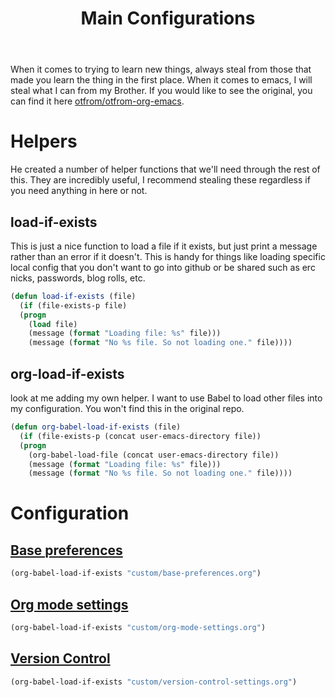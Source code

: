 #+TITLE: Main Configurations

When it comes to trying to learn new things, always steal from those
that made you learn the thing in the first place. When it comes to
emacs, I will steal what I can from my Brother. If you would like to
see the original, you can find it here [[https://github.com/otfrom/otfrom-org-emacs/blob/master/org/config.org][otfrom/otfrom-org-emacs]].

* Helpers

  He created a number of helper functions that we'll need through the
  rest of this. They are incredibly useful, I recommend stealing these
  regardless if you need anything in here or not.

** load-if-exists

   This is just a nice function to load a file if it exists, but just
   print a message rather than an error if it doesn't. This is handy
   for things like loading specific local config that you don't want
   to go into github or be shared such as erc nicks, passwords, blog
   rolls, etc.

   #+BEGIN_SRC emacs-lisp
   (defun load-if-exists (file)
     (if (file-exists-p file)
	 (progn
	   (load file)
	   (message (format "Loading file: %s" file)))
       (message (format "No %s file. So not loading one." file))))
   #+END_SRC

** org-load-if-exists

   look at me adding my own helper. I want to use Babel to load other
   files into my configuration. You won't find this in the original
   repo.

   #+BEGIN_SRC emacs-lisp
   (defun org-babel-load-if-exists (file)
     (if (file-exists-p (concat user-emacs-directory file))
	 (progn
	   (org-babel-load-file (concat user-emacs-directory file))
	   (message (format "Loading file: %s" file)))
       (message (format "No %s file. So not loading one." file))))
   #+END_SRC

* Configuration

** [[file:custom/base-preferences.org][Base preferences]]

   #+BEGIN_SRC emacs-lisp
   (org-babel-load-if-exists "custom/base-preferences.org")
   #+END_SRC

** [[file:custom/org-mode-settings.org][Org mode settings]]

   #+BEGIN_SRC emacs-lisp
   (org-babel-load-if-exists "custom/org-mode-settings.org")
   #+END_SRC

** [[https://github.com/RyanDur/Ruth-Teitelbaum-emacs-config/blob/master/custom/version-control-settings.org#L1][Version Control]]

   #+BEGIN_SRC emacs-lisp
   (org-babel-load-if-exists "custom/version-control-settings.org")
   #+END_SRC
